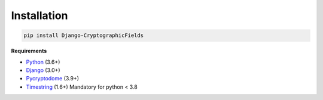 Installation
============

.. code-block :: shell

   pip install Django-CryptographicFields

**Requirements**

* Python_ (3.6+)
* Django_ (3.0+)
* Pycryptodome_ (3.9+)
* Timestring_ (1.6+) Mandatory for python < 3.8

.. _Python: https://www.python.org/
.. _Django: https://www.djangoproject.com/
.. _Pycryptodome: https://www.pycryptodome.org/en/latest/
.. _Timestring : https://github.com/codecov/timestring